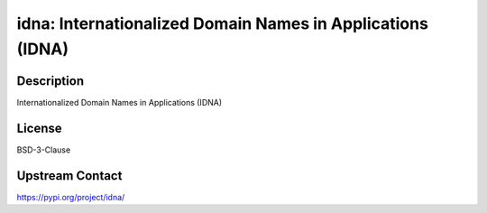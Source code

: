 idna: Internationalized Domain Names in Applications (IDNA)
===========================================================

Description
-----------

Internationalized Domain Names in Applications (IDNA)

License
-------

BSD-3-Clause

Upstream Contact
----------------

https://pypi.org/project/idna/

